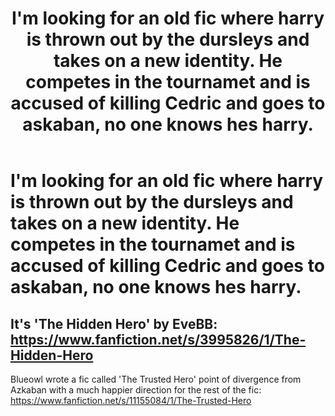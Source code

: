 #+TITLE: I'm looking for an old fic where harry is thrown out by the dursleys and takes on a new identity. He competes in the tournamet and is accused of killing Cedric and goes to askaban, no one knows hes harry.

* I'm looking for an old fic where harry is thrown out by the dursleys and takes on a new identity. He competes in the tournamet and is accused of killing Cedric and goes to askaban, no one knows hes harry.
:PROPERTIES:
:Author: ikilldeathhasreturn
:Score: 1
:DateUnix: 1609844266.0
:DateShort: 2021-Jan-05
:FlairText: What's That Fic?
:END:

** It's 'The Hidden Hero' by EveBB: [[https://www.fanfiction.net/s/3995826/1/The-Hidden-Hero]]

Blueowl wrote a fic called 'The Trusted Hero' point of divergence from Azkaban with a much happier direction for the rest of the fic: [[https://www.fanfiction.net/s/11155084/1/The-Trusted-Hero]]
:PROPERTIES:
:Author: heresy23
:Score: 3
:DateUnix: 1609848521.0
:DateShort: 2021-Jan-05
:END:
